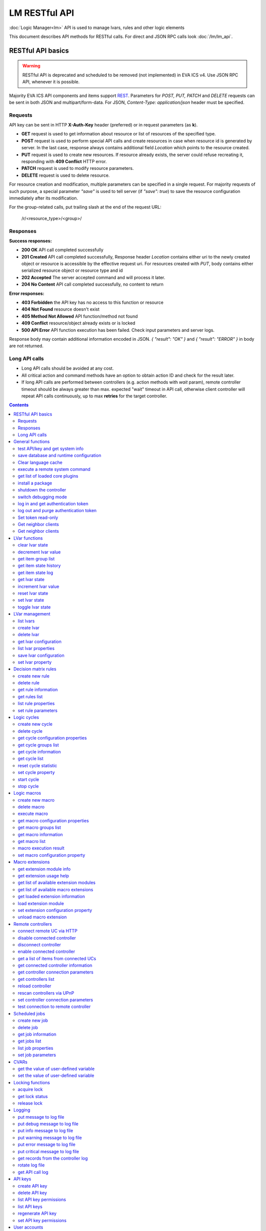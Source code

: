 LM RESTful API
****************

:doc:`Logic Manager<lm>` API is used to manage lvars, rules and other logic elements

This document describes API methods for RESTful calls. For direct and JSON RPC
calls look :doc:`/lm/lm_api`.

RESTful API basics
==================

.. warning::

    RESTful API is deprecated and scheduled to be removed (not implemented) in
    EVA ICS v4. Use JSON RPC API, whenever it is possible.

Majority EVA ICS API components and items support `REST
<https://en.wikipedia.org/wiki/Representational_state_transfer>`_. Parameters
for *POST, PUT, PATCH* and *DELETE* requests can be sent in both JSON and
multipart/form-data. For JSON, *Content-Type: application/json* header must be
specified.

Requests
--------

API key can be sent in HTTP **X-Auth-Key** header (preferred) or in request
parameters (as **k**).

* **GET** request is used to get information about resource or list of
  resources of the specified type.
* **POST** request is used to perform special API calls and create resources in
  case when resource id is generated by server. In the last case, response
  always contains additional field *Location* which points to the resource
  created.
* **PUT** request is used to create new resources. If resource already exists,
  the server could refuse recreating it, responding with **409 Conflict** HTTP
  error. 
* **PATCH** request is used to modify resource parameters.
* **DELETE** request is used to delete resource.
  
For resource creation and modification, multiple parameters can be specified in
a single request. For majority requests of such purpose, a special parameter
*"save"* is used to tell server (if *"save": true*) to save the resource
configuration immediately after its modification.

For the group-related calls, put trailing slash at the end of the request URL:

    /r/<resource_type>/<group>/

Responses
---------

**Success responses:**

* **200 OK** API call completed successfully
* **201 Created** API call completed successfully, Response header
  *Location* contains either uri to the newly created object or resource is
  accessible by the effective request uri. For resources created with *PUT*,
  body contains either serialized resource object or resource type and id
* **202 Accepted** The server accepted command and will process it later.
* **204 No Content** API call completed successfully, no content to return

**Error responses:**

* **403 Forbidden** the API key has no access to this function or resource
* **404 Not Found** resource doesn't exist
* **405 Method Not Allowed** API function/method not found
* **409 Conflict** resource/object already exists or is locked
* **500 API Error** API function execution has been failed. Check
  input parameters and server logs.

Response body may contain additional information encoded in JSON. *{
"result": "OK" }* and *{ "result": "ERROR" }* in body are not returned.

Long API calls
--------------

* Long API calls should be avoided at any cost.

* All critical action and command methods have an option to obtain action ID
  and check for the result later.

* If long API calls are performed between controllers (e.g. action methods with
  *wait* param), remote controller timeout should be always greater than max.
  expected "wait" timeout in API call, otherwise client controller will repeat
  API calls continuously, up to max **retries** for the target controller.

.. contents::

.. _lmapi_restful_cat_general:

General functions
=================



.. _lmapi_restful_test:

test API/key and get system info
--------------------------------

Test can be executed with any valid API key of the controller the function is called to.

For SFA, the result section "connected" contains connection status of remote controllers. The API key must have an access either to "uc" and "lm" groups ("remote_uc:uc" and "remote_lm:lm") or to particular controller oids.

..  http:example:: curl wget httpie python-requests
    :request: http-examples/lmapi/test.rest
    :response: http-examples/lmapi/test.resp-rest

Parameters:

* **API Key** any valid API key

Returns:

JSON dict with system info and current API key permissions (for masterkey only { "master": true } is returned)


.. _lmapi_restful_save:

save database and runtime configuration
---------------------------------------

All modified items, their status, and configuration will be written to the disk. If **exec_before_save** command is defined in the controller's configuration file, it's called before saving and **exec_after_save** after (e.g. to switch the partition to write mode and back to read-only).

..  http:example:: curl wget httpie python-requests
    :request: http-examples/sysapi/save.rest
    :response: http-examples/sysapi/save.resp-rest

Parameters:

* **API Key** API key with *sysfunc=yes* permissions


.. _lmapi_restful_clear_lang_cache:

Clear language cache
--------------------




.. _lmapi_restful_cmd:

execute a remote system command
-------------------------------

Executes a :ref:`command script<cmd>` on the server where the controller is installed.

..  http:example:: curl wget httpie python-requests
    :request: http-examples/sysapi/cmd.rest
    :response: http-examples/sysapi/cmd.resp-rest

Parameters:

* **API Key** API key with *allow=cmd* permissions

Optionally:

* **a** string of command arguments, separated by spaces (passed to the script) or array (list)
* **w** wait (in seconds) before API call sends a response. This allows to try waiting until command finish
* **t** maximum time of command execution. If the command fails to finish within the specified time (in sec), it will be terminated
* **s** STDIN data


.. _lmapi_restful_list_plugins:

get list of loaded core plugins
-------------------------------



..  http:example:: curl wget httpie python-requests
    :request: http-examples/sysapi/list_plugins.rest
    :response: http-examples/sysapi/list_plugins.resp-rest

Parameters:

* **API Key** API key with *master* permissions

Returns:

list with plugin module information


.. _lmapi_restful_install_pkg:

install a package
-----------------

Installs the :doc:`package </packages>`

Parameters:

* **API Key** API key with *master* permissions
* **m** package content (base64-encoded tar/tgz)
* **o** package setup options
* **w** wait (in seconds) before API call sends a response. This allows to try waiting until the package is installed


.. _lmapi_restful_shutdown_core:

shutdown the controller
-----------------------

Controller process will be exited and then (should be) restarted by watchdog. This allows to restart controller remotely.

For MQTT API calls a small shutdown delay usually should be specified to let the core send the correct API response.

..  http:example:: curl wget httpie python-requests
    :request: http-examples/sysapi/shutdown_core.rest
    :response: http-examples/sysapi/shutdown_core.resp-rest

Returns:

current boot id. This allows client to check is the controller restarted later, by comparing returned boot id and new boot id (obtained with "test" command)


.. _lmapi_restful_set_debug:

switch debugging mode
---------------------

Enables and disables debugging mode while the controller is running. After the controller is restarted, this parameter is lost and controller switches back to the mode specified in the configuration file.

..  http:example:: curl wget httpie python-requests
    :request: http-examples/sysapi/set_debug.rest
    :response: http-examples/sysapi/set_debug.resp-rest

Parameters:

* **API Key** API key with *master* permissions
* **debug** true for enabling debug mode, false for disabling


.. _lmapi_restful_login:

log in and get authentication token
-----------------------------------

Obtains authentication :doc:`token</api_tokens>` which can be used in API calls instead of API key.

If both **k** and **u** args are absent, but API method is called with HTTP request, which contain HTTP header for basic authorization, the function will try to parse it and log in user with credentials provided.

If authentication token is specified, the function will check it and return token information if it is valid.

If both token and credentials (user or API key) are specified, the function will return the token to normal mode.

..  http:example:: curl wget httpie python-requests
    :request: http-examples/lmapi/login.rest
    :response: http-examples/lmapi/login.resp-rest

Parameters:

* **API Key** valid API key or
* **u** user login
* **p** user password
* **a** authentication token

Returns:

A dict, containing API key ID and authentication token


.. _lmapi_restful_logout:

log out and purge authentication token
--------------------------------------

Purges authentication :doc:`token</api_tokens>`

..  http:example:: curl wget httpie python-requests
    :request: http-examples/lmapi/logout.rest
    :response: http-examples/lmapi/logout.resp-rest

Parameters:

* **API Key** valid token


.. _lmapi_restful_set_token_readonly:

Set token read-only
-------------------

Applies read-only mode for token. In read-only mode, only read-only functions work, others return result_token_restricted(15).

The method works for token-authenticated API calls only.

To exit read-only mode, user must either re-login or, to keep the current token, call "login" API method with both token and user credentials.


.. _lmapi_restful_get_neighbor_clients:

Get neighbor clients
--------------------



Parameters:

* **API Key** valid API key
* **i** neightbor client id


.. _lmapi_restful_get_neighbor_clients:

Get neighbor clients
--------------------



Parameters:

* **API Key** valid API key
* **i** neightbor client id



.. _lmapi_restful_cat_lvar:

LVar functions
==============



.. _lmapi_restful_clear:

clear lvar state
----------------

set status (if **expires** lvar param > 0) or value (if **expires** isn't set) of a :ref:`logic variable<lvar>` to *0*. Useful when lvar is used as a timer to stop it, or as a flag to set it *False*.

..  http:example:: curl wget httpie python-requests
    :request: http-examples/lmapi/clear.rest
    :response: http-examples/lmapi/clear.resp-rest

Parameters:

* **API Key** valid API key


.. _lmapi_restful_decrement:

decrement lvar value
--------------------

Decrement value of a :ref:`logic variable<lvar>`. Initial value should be number

..  http:example:: curl wget httpie python-requests
    :request: http-examples/lmapi/decrement.rest
    :response: http-examples/lmapi/decrement.resp-rest

Parameters:

* **API Key** valid API key


.. _lmapi_restful_groups:

get item group list
-------------------

Get the list of item groups. Useful e.g. for custom interfaces.

..  http:example:: curl wget httpie python-requests
    :request: http-examples/lmapi/groups.rest
    :response: http-examples/lmapi/groups.resp-rest

Parameters:

* **API Key** valid API key


.. _lmapi_restful_state_history:

get item state history
----------------------

State history of one :doc:`item</items>` or several items of the specified type can be obtained using **state_history** command.

If master key is used, the method attempts to get stored state for an item even if it doesn't present currently in system.

The method can return state log for disconnected items as well.

..  http:example:: curl wget httpie python-requests
    :request: http-examples/lmapi/state_history.rest
    :response: http-examples/lmapi/state_history.resp-rest

Parameters:

* **API Key** valid API key
* **a** history notifier id (default: db_1)

Optionally:

* **s** start time (timestamp or ISO or e.g. 1D for -1 day)
* **e** end time (timestamp or ISO or e.g. 1D for -1 day)
* **l** records limit (doesn't work with "w")
* **x** state prop ("status" or "value")
* **t** time format ("iso" or "raw" for unix timestamp, default is "raw")
* **z** Time zone (pytz, e.g. UTC or Europe/Prague)
* **w** fill frame with the interval (e.g. "1T" - 1 min, "2H" - 2 hours etc.), start time is required, set to 1D if not specified
* **g** output format ("list", "dict" or "chart", default is "list")
* **c** options for chart (dict or comma separated)
* **o** extra options for notifier data request

Returns:

history data in specified format or chart image.

For chart, JSON RPC gets reply with "content_type" and "data" fields, where content is image content type. If PNG image format is selected, data is base64-encoded.

Options for chart (all are optional):

* type: chart type (line or bar, default is line)

* tf: chart time format

* out: output format (svg, png, default is svg),

* style: chart style (without "Style" suffix, e.g. Dark)

* other options: http://pygal.org/en/stable/documentation/configuration/chart.html#options (use range_min, range_max for range, other are passed as-is)

If option "w" (fill) is used, number of digits after comma may be specified. E.g. 5T:3 will output values with 3 digits after comma.

Additionally, SI prefix may be specified to convert value to kilos, megas etc, e.g. 5T:k:3 - divide value by 1000 and output 3 digits after comma. Valid prefixes are: k, M, G, T, P, E, Z, Y.

If binary prefix is required, it should be followed by "b", e.g. 5T:Mb:3 - divide value by 2^20 and output 3 digits after comma.


.. _lmapi_restful_state_log:

get item state log
------------------

State log of a single :doc:`item</items>` or group of the specified type can be obtained using **state_log** command.

note: only SQL notifiers are supported

Difference from state_history method:

* state_log doesn't optimize data to be displayed on charts * the data is returned from a database as-is * a single item OID or OID mask (e.g. sensor:env/#) can be specified

note: the method supports MQTT-style masks but only masks with wildcard-ending, like "type:group/subgroup/#" are supported.

The method can return state log for disconnected items as well.

For wildcard fetching, API key should have an access to the whole chosen group.

note: record limit means the limit for records, fetched from the database, but repeating state records are automatically grouped and the actual number of returned records can be lower than requested.

..  http:example:: curl wget httpie python-requests
    :request: http-examples/lmapi/state_log.rest
    :response: http-examples/lmapi/state_log.resp-rest

Parameters:

* **API Key** valid API key
* **a** history notifier id (default: db_1)

Optionally:

* **s** start time (timestamp or ISO or e.g. 1D for -1 day)
* **e** end time (timestamp or ISO or e.g. 1D for -1 day)
* **l** records limit (doesn't work with "w")
* **t** time format ("iso" or "raw" for unix timestamp, default is "raw")
* **z** Time zone (pytz, e.g. UTC or Europe/Prague)
* **o** extra options for notifier data request

Returns:

state log records (list)


.. _lmapi_restful_state:

get lvar state
--------------

State of lvar or all lvars can be obtained using state command.

..  http:example:: curl wget httpie python-requests
    :request: http-examples/lmapi/state.rest
    :response: http-examples/lmapi/state.resp-rest

Parameters:

* **API Key** valid API key

Optionally:



.. _lmapi_restful_increment:

increment lvar value
--------------------

Increment value of a :ref:`logic variable<lvar>`. Initial value should be number

..  http:example:: curl wget httpie python-requests
    :request: http-examples/lmapi/increment.rest
    :response: http-examples/lmapi/increment.resp-rest

Parameters:

* **API Key** valid API key


.. _lmapi_restful_reset:

reset lvar state
----------------

Set status and value of a :ref:`logic variable<lvar>` to *1*. Useful when lvar is being used as a timer to reset it, or as a flag to set it *True*.

..  http:example:: curl wget httpie python-requests
    :request: http-examples/lmapi/reset.rest
    :response: http-examples/lmapi/reset.resp-rest

Parameters:

* **API Key** valid API key


.. _lmapi_restful_set:

set lvar state
--------------

Set status and value of a :ref:`logic variable<lvar>`.

..  http:example:: curl wget httpie python-requests
    :request: http-examples/lmapi/set.rest
    :response: http-examples/lmapi/set.resp-rest

Parameters:

* **API Key** valid API key

Optionally:

* **s** lvar status
* **v** lvar value


.. _lmapi_restful_toggle:

toggle lvar state
-----------------

switch value of a :ref:`logic variable<lvar>` between *0* and *1*. Useful when lvar is being used as a flag to switch it between *True*/*False*.

..  http:example:: curl wget httpie python-requests
    :request: http-examples/lmapi/toggle.rest
    :response: http-examples/lmapi/toggle.resp-rest

Parameters:

* **API Key** valid API key



.. _lmapi_restful_cat_lvar-management:

LVar management
===============



.. _lmapi_restful_list:

list lvars
----------



Parameters:

* **API Key** API key with *master* permissions

Optionally:

* **x** serialize specified item prop(s)

Returns:

the list of all :ref:`lvars<lvar>` available


.. _lmapi_restful_create_lvar:

create lvar
-----------

Create new :ref:`lvar<lvar>`

..  http:example:: curl wget httpie python-requests
    :request: http-examples/lmapi/create_lvar.rest
    :response: http-examples/lmapi/create_lvar.resp-rest

Parameters:

* **API Key** API key with *master* permissions

Optionally:

* **save** save lvar configuration immediately


.. _lmapi_restful_destroy_lvar:

delete lvar
-----------



..  http:example:: curl wget httpie python-requests
    :request: http-examples/lmapi/destroy_lvar.rest
    :response: http-examples/lmapi/destroy_lvar.resp-rest

Parameters:

* **API Key** API key with *master* permissions


.. _lmapi_restful_get_config:

get lvar configuration
----------------------



..  http:example:: curl wget httpie python-requests
    :request: http-examples/lmapi/get_config.rest
    :response: http-examples/lmapi/get_config.resp-rest

Parameters:

* **API Key** API key with *master* permissions

Returns:

complete :ref:`lvar<lvar>` configuration.


.. _lmapi_restful_list_props:

list lvar properties
--------------------

Get all editable parameters of the :ref:`lvar<lvar>` confiugration.

..  http:example:: curl wget httpie python-requests
    :request: http-examples/lmapi/list_props.rest
    :response: http-examples/lmapi/list_props.resp-rest

Parameters:

* **API Key** API key with *master* permissions


.. _lmapi_restful_save_config:

save lvar configuration
-----------------------

Saves :ref:`lvar<lvar>`. configuration on disk (even if it hasn't been changed)

..  http:example:: curl wget httpie python-requests
    :request: http-examples/lmapi/save_config.rest
    :response: http-examples/lmapi/save_config.resp-rest

Parameters:

* **API Key** API key with *master* permissions


.. _lmapi_restful_set_prop:

set lvar property
-----------------

Set configuration parameters of the :ref:`lvar<lvar>`.

..  http:example:: curl wget httpie python-requests
    :request: http-examples/lmapi/set_prop.rest
    :response: http-examples/lmapi/set_prop.resp-rest

Parameters:

* **API Key** API key with *master* permissions

Optionally:

* **save** save configuration after successful call



.. _lmapi_restful_cat_rule:

Decision matrix rules
=====================



.. _lmapi_restful_create_rule:

create new rule
---------------

Creates new :doc:`decision rule<decision_matrix>`. Rule id (UUID) is generated automatically unless specified.

..  http:example:: curl wget httpie python-requests
    :request: http-examples/lmapi/create_rule.rest
    :response: http-examples/lmapi/create_rule.resp-rest

Parameters:

* **API Key** API key with *master* permissions

Optionally:

* **save** save rule configuration immediately


.. _lmapi_restful_destroy_rule:

delete rule
-----------

Deletes :doc:`decision rule<decision_matrix>`.

..  http:example:: curl wget httpie python-requests
    :request: http-examples/lmapi/destroy_rule.rest
    :response: http-examples/lmapi/destroy_rule.resp-rest

Parameters:

* **API Key** API key with *master* permissions


.. _lmapi_restful_get_rule:

get rule information
--------------------



..  http:example:: curl wget httpie python-requests
    :request: http-examples/lmapi/get_rule.rest
    :response: http-examples/lmapi/get_rule.resp-rest

Parameters:

* **API Key** valid API key


.. _lmapi_restful_list_rules:

get rules list
--------------

Get the list of all available :doc:`decision rules<decision_matrix>`.

..  http:example:: curl wget httpie python-requests
    :request: http-examples/lmapi/list_rules.rest
    :response: http-examples/lmapi/list_rules.resp-rest

Parameters:

* **API Key** valid API key


.. _lmapi_restful_list_rule_props:

list rule properties
--------------------

Get all editable parameters of the :doc:`decision rule</lm/decision_matrix>`.

..  http:example:: curl wget httpie python-requests
    :request: http-examples/lmapi/list_rule_props.rest
    :response: http-examples/lmapi/list_rule_props.resp-rest

Parameters:

* **API Key** valid API key


.. _lmapi_restful_set_rule_prop:

set rule parameters
-------------------

Set configuration parameters of the :doc:`decision rule</lm/decision_matrix>`.

.. note::

    Master key is required for batch set.

..  http:example:: curl wget httpie python-requests
    :request: http-examples/lmapi/set_rule_prop.rest
    :response: http-examples/lmapi/set_rule_prop.resp-rest

Parameters:

* **API Key** valid API key

Optionally:

* **save** save configuration after successful call



.. _lmapi_restful_cat_cycle:

Logic cycles
============



.. _lmapi_restful_create_cycle:

create new cycle
----------------

Creates new :doc:`cycle<cycles>`.

..  http:example:: curl wget httpie python-requests
    :request: http-examples/lmapi/create_cycle.rest
    :response: http-examples/lmapi/create_cycle.resp-rest

Parameters:

* **API Key** API key with *master* permissions

Optionally:



.. _lmapi_restful_destroy_cycle:

delete cycle
------------

Deletes :doc:`cycle<cycles>`. If cycle is running, it is stopped before deletion.

..  http:example:: curl wget httpie python-requests
    :request: http-examples/lmapi/destroy_cycle.rest
    :response: http-examples/lmapi/destroy_cycle.resp-rest

Parameters:

* **API Key** API key with *master* permissions


.. _lmapi_restful_list_cycle_props:

get cycle configuration properties
----------------------------------



..  http:example:: curl wget httpie python-requests
    :request: http-examples/lmapi/list_cycle_props.rest
    :response: http-examples/lmapi/list_cycle_props.resp-rest

Parameters:

* **API Key** API key with *master* permissions


.. _lmapi_restful_groups_cycle:

get cycle groups list
---------------------

Get the list of cycles. Useful e.g. for custom interfaces.

..  http:example:: curl wget httpie python-requests
    :request: http-examples/lmapi/groups_cycle.rest
    :response: http-examples/lmapi/groups_cycle.resp-rest

Parameters:

* **API Key** valid API key


.. _lmapi_restful_get_cycle:

get cycle information
---------------------



..  http:example:: curl wget httpie python-requests
    :request: http-examples/lmapi/get_cycle.rest
    :response: http-examples/lmapi/get_cycle.resp-rest

Parameters:

* **API Key** valid API key

Returns:

field "value" contains real average cycle interval


.. _lmapi_restful_list_cycles:

get cycle list
--------------

Get the list of all available :doc:`cycles<cycles>`.

..  http:example:: curl wget httpie python-requests
    :request: http-examples/lmapi/list_cycles.rest
    :response: http-examples/lmapi/list_cycles.resp-rest

Parameters:

* **API Key** valid API key

Optionally:



.. _lmapi_restful_reset_cycle_stats:

reset cycle statistic
---------------------



..  http:example:: curl wget httpie python-requests
    :request: http-examples/lmapi/reset_cycle_stats.rest
    :response: http-examples/lmapi/reset_cycle_stats.resp-rest

Parameters:

* **API Key** valid API key


.. _lmapi_restful_set_cycle_prop:

set cycle property
------------------

Set configuration parameters of the :doc:`cycle<cycles>`.

..  http:example:: curl wget httpie python-requests
    :request: http-examples/lmapi/set_cycle_prop.rest
    :response: http-examples/lmapi/set_cycle_prop.resp-rest

Parameters:

* **API Key** API key with *master* permissions

Optionally:

* **save** save configuration after successful call


.. _lmapi_restful_start_cycle:

start cycle
-----------



..  http:example:: curl wget httpie python-requests
    :request: http-examples/lmapi/start_cycle.rest
    :response: http-examples/lmapi/start_cycle.resp-rest

Parameters:

* **API Key** valid API key


.. _lmapi_restful_stop_cycle:

stop cycle
----------



..  http:example:: curl wget httpie python-requests
    :request: http-examples/lmapi/stop_cycle.rest
    :response: http-examples/lmapi/stop_cycle.resp-rest

Parameters:

* **API Key** valid API key

Optionally:

* **wait** wait until cycle is stopped



.. _lmapi_restful_cat_macro:

Logic macros
============



.. _lmapi_restful_create_macro:

create new macro
----------------

Creates new :doc:`macro<macros>`. Macro code should be put in **xc/lm** manually.

..  http:example:: curl wget httpie python-requests
    :request: http-examples/lmapi/create_macro.rest
    :response: http-examples/lmapi/create_macro.resp-rest

Parameters:

* **API Key** API key with *master* permissions

Optionally:



.. _lmapi_restful_destroy_macro:

delete macro
------------

Deletes :doc:`macro<macros>`.

..  http:example:: curl wget httpie python-requests
    :request: http-examples/lmapi/destroy_macro.rest
    :response: http-examples/lmapi/destroy_macro.resp-rest

Parameters:

* **API Key** API key with *master* permissions


.. _lmapi_restful_run:

execute macro
-------------

Execute a :doc:`macro<macros>` with the specified arguments.

..  http:example:: curl wget httpie python-requests
    :request: http-examples/lmapi/run.rest
    :response: http-examples/lmapi/run.resp-rest

Parameters:

* **API Key** valid API key

Optionally:

* **a** macro arguments, array or space separated
* **kw** macro keyword arguments, name=value, comma separated or dict
* **w** wait for the completion for the specified number of seconds
* **p** queue priority (default is 100, lower is better)
* **q** global queue timeout, if expires, action is marked as "dead"


.. _lmapi_restful_list_macro_props:

get macro configuration properties
----------------------------------



..  http:example:: curl wget httpie python-requests
    :request: http-examples/lmapi/list_macro_props.rest
    :response: http-examples/lmapi/list_macro_props.resp-rest

Parameters:

* **API Key** API key with *master* permissions


.. _lmapi_restful_groups_macro:

get macro groups list
---------------------

Get the list of macros. Useful e.g. for custom interfaces.

..  http:example:: curl wget httpie python-requests
    :request: http-examples/lmapi/groups_macro.rest
    :response: http-examples/lmapi/groups_macro.resp-rest

Parameters:

* **API Key** valid API key


.. _lmapi_restful_get_macro:

get macro information
---------------------



..  http:example:: curl wget httpie python-requests
    :request: http-examples/lmapi/get_macro.rest
    :response: http-examples/lmapi/get_macro.resp-rest

Parameters:

* **API Key** valid API key


.. _lmapi_restful_list_macros:

get macro list
--------------

Get the list of all available :doc:`macros<macros>`.

..  http:example:: curl wget httpie python-requests
    :request: http-examples/lmapi/list_macros.rest
    :response: http-examples/lmapi/list_macros.resp-rest

Parameters:

* **API Key** valid API key

Optionally:



.. _lmapi_restful_result:

macro execution result
----------------------

Get :doc:`macro<macros>` execution results either by action uuid or by macro id.

..  http:example:: curl wget httpie python-requests
    :request: http-examples/lmapi/result.rest
    :response: http-examples/lmapi/result.resp-rest

Parameters:

* **API Key** valid API key

Optionally:

* **g** filter by unit group
* **s** filter by action status: Q for queued, R for running, F for finished

Returns:

list or single serialized action object


.. _lmapi_restful_set_macro_prop:

set macro configuration property
--------------------------------

Set configuration parameters of the :doc:`macro<macros>`.

..  http:example:: curl wget httpie python-requests
    :request: http-examples/lmapi/set_macro_prop.rest
    :response: http-examples/lmapi/set_macro_prop.resp-rest

Parameters:

* **API Key** API key with *master* permissions

Optionally:

* **save** save configuration after successful call



.. _lmapi_restful_cat_ext:

Macro extensions
================



.. _lmapi_restful_modinfo_ext:

get extension module info
-------------------------



..  http:example:: curl wget httpie python-requests
    :request: http-examples/lmapi/modinfo_ext.rest
    :response: http-examples/lmapi/modinfo_ext.resp-rest

Parameters:

* **API Key** API key with *master* permissions


.. _lmapi_restful_modhelp_ext:

get extension usage help
------------------------



..  http:example:: curl wget httpie python-requests
    :request: http-examples/lmapi/modhelp_ext.rest
    :response: http-examples/lmapi/modhelp_ext.resp-rest

Parameters:

* **API Key** API key with *master* permissions


.. _lmapi_restful_list_ext_mods:

get list of available extension modules
---------------------------------------



..  http:example:: curl wget httpie python-requests
    :request: http-examples/lmapi/list_ext_mods.rest
    :response: http-examples/lmapi/list_ext_mods.resp-rest

Parameters:

* **API Key** API key with *master* permissions


.. _lmapi_restful_list_ext:

get list of available macro extensions
--------------------------------------



..  http:example:: curl wget httpie python-requests
    :request: http-examples/lmapi/list_ext.rest
    :response: http-examples/lmapi/list_ext.resp-rest

Parameters:

* **API Key** API key with *master* permissions

Optionally:



.. _lmapi_restful_get_ext:

get loaded extension information
--------------------------------



..  http:example:: curl wget httpie python-requests
    :request: http-examples/lmapi/get_ext.rest
    :response: http-examples/lmapi/get_ext.resp-rest

Parameters:

* **API Key** API key with *master* permissions


.. _lmapi_restful_load_ext:

load extension module
---------------------

Loads:doc:`macro extension</lm/ext>`.

..  http:example:: curl wget httpie python-requests
    :request: http-examples/lmapi/load_ext.rest
    :response: http-examples/lmapi/load_ext.resp-rest

Parameters:

* **API Key** API key with *master* permissions
* **m** extension module

Optionally:

* **c** extension configuration
* **save** save extension configuration after successful call


.. _lmapi_restful_set_ext_prop:

set extension configuration property
------------------------------------

appends property to extension configuration and reloads module

..  http:example:: curl wget httpie python-requests
    :request: http-examples/lmapi/set_ext_prop.rest
    :response: http-examples/lmapi/set_ext_prop.resp-rest

Parameters:

* **API Key** API key with *master* permissions

Optionally:

* **save** save configuration after successful call


.. _lmapi_restful_unload_ext:

unload macro extension
----------------------



..  http:example:: curl wget httpie python-requests
    :request: http-examples/lmapi/unload_ext.rest
    :response: http-examples/lmapi/unload_ext.resp-rest

Parameters:

* **API Key** API key with *master* permissions



.. _lmapi_restful_cat_remotes:

Remote controllers
==================



.. _lmapi_restful_append_controller:

connect remote UC via HTTP
--------------------------

Connects remote :ref:`UC controller<lm_remote_uc>` to the local.

..  http:example:: curl wget httpie python-requests
    :request: http-examples/lmapi/append_controller.rest
    :response: http-examples/lmapi/append_controller.resp-rest

Parameters:

* **API Key** API key with *master* permissions
* **u** :doc:`/uc/uc_api` uri (*proto://host:port*, port not required if default)
* **a** remote controller API key (\$key to use local key)

Optionally:

* **m** ref:`MQTT notifier<mqtt_>` to exchange item states in real time (default: *eva_1*)
* **s** verify remote SSL certificate or pass invalid
* **t** timeout (seconds) for the remote controller API calls
* **save** save connected controller configuration on the disk immediately after creation


.. _lmapi_restful_disable_controller:

disable connected controller
----------------------------



..  http:example:: curl wget httpie python-requests
    :request: http-examples/lmapi/disable_controller.rest
    :response: http-examples/lmapi/disable_controller.resp-rest

Parameters:

* **API Key** API key with *master* permissions

Optionally:

* **save** save configuration after successful call


.. _lmapi_restful_remove_controller:

disconnect controller
---------------------



..  http:example:: curl wget httpie python-requests
    :request: http-examples/lmapi/remove_controller.rest
    :response: http-examples/lmapi/remove_controller.resp-rest

Parameters:

* **API Key** API key with *master* permissions


.. _lmapi_restful_enable_controller:

enable connected controller
---------------------------



..  http:example:: curl wget httpie python-requests
    :request: http-examples/lmapi/enable_controller.rest
    :response: http-examples/lmapi/enable_controller.resp-rest

Parameters:

* **API Key** API key with *master* permissions

Optionally:

* **save** save configuration after successful call


.. _lmapi_restful_list_remote:

get a list of items from connected UCs
--------------------------------------

Get a list of the items loaded from the connected :ref:`UC controllers<lm_remote_uc>`. Useful to debug the controller connections.

..  http:example:: curl wget httpie python-requests
    :request: http-examples/lmapi/list_remote.rest
    :response: http-examples/lmapi/list_remote.resp-rest

Parameters:

* **API Key** API key with *master* permissions

Optionally:

* **g** filter by item group
* **p** filter by item type


.. _lmapi_restful_get_controller:

get connected controller information
------------------------------------



..  http:example:: curl wget httpie python-requests
    :request: http-examples/lmapi/get_controller.rest
    :response: http-examples/lmapi/get_controller.resp-rest

Parameters:

* **API Key** API key with *master* permissions


.. _lmapi_restful_list_controller_props:

get controller connection parameters
------------------------------------



..  http:example:: curl wget httpie python-requests
    :request: http-examples/lmapi/list_controller_props.rest
    :response: http-examples/lmapi/list_controller_props.resp-rest

Parameters:

* **API Key** API key with *master* permissions


.. _lmapi_restful_list_controllers:

get controllers list
--------------------

Get the list of all connected :ref:`UC controllers<lm_remote_uc>`.

..  http:example:: curl wget httpie python-requests
    :request: http-examples/lmapi/list_controllers.rest
    :response: http-examples/lmapi/list_controllers.resp-rest

Parameters:

* **API Key** API key with *master* permissions


.. _lmapi_restful_reload_controller:

reload controller
-----------------

Reloads items from connected UC

..  http:example:: curl wget httpie python-requests
    :request: http-examples/lmapi/reload_controller.rest
    :response: http-examples/lmapi/reload_controller.resp-rest

Parameters:

* **API Key** API key with *master* permissions


.. _lmapi_restful_upnp_rescan_controllers:

rescan controllers via UPnP
---------------------------



..  http:example:: curl wget httpie python-requests
    :request: http-examples/lmapi/upnp_rescan_controllers.rest
    :response: http-examples/lmapi/upnp_rescan_controllers.resp-rest

Parameters:

* **API Key** API key with *master* permissions


.. _lmapi_restful_set_controller_prop:

set controller connection parameters
------------------------------------



..  http:example:: curl wget httpie python-requests
    :request: http-examples/lmapi/set_controller_prop.rest
    :response: http-examples/lmapi/set_controller_prop.resp-rest

Parameters:

* **API Key** API key with *master* permissions

Optionally:

* **save** save configuration after successful call


.. _lmapi_restful_test_controller:

test connection to remote controller
------------------------------------



..  http:example:: curl wget httpie python-requests
    :request: http-examples/lmapi/test_controller.rest
    :response: http-examples/lmapi/test_controller.resp-rest

Parameters:

* **API Key** API key with *master* permissions



.. _lmapi_restful_cat_job:

Scheduled jobs
==============



.. _lmapi_restful_create_job:

create new job
--------------

Creates new :doc:`scheduled job<jobs>`. Job id (UUID) is generated automatically unless specified.

..  http:example:: curl wget httpie python-requests
    :request: http-examples/lmapi/create_job.rest
    :response: http-examples/lmapi/create_job.resp-rest

Parameters:

* **API Key** API key with *master* permissions

Optionally:

* **save** save job configuration immediately


.. _lmapi_restful_destroy_job:

delete job
----------

Deletes :doc:`scheduled job<jobs>`.

..  http:example:: curl wget httpie python-requests
    :request: http-examples/lmapi/destroy_job.rest
    :response: http-examples/lmapi/destroy_job.resp-rest

Parameters:

* **API Key** API key with *master* permissions


.. _lmapi_restful_get_job:

get job information
-------------------



..  http:example:: curl wget httpie python-requests
    :request: http-examples/lmapi/get_job.rest
    :response: http-examples/lmapi/get_job.resp-rest

Parameters:

* **API Key** API key with *master* permissions


.. _lmapi_restful_list_jobs:

get jobs list
-------------

Get the list of all available :doc:`scheduled jobs<jobs>`.

..  http:example:: curl wget httpie python-requests
    :request: http-examples/lmapi/list_jobs.rest
    :response: http-examples/lmapi/list_jobs.resp-rest

Parameters:

* **API Key** API key with *master* permissions


.. _lmapi_restful_list_job_props:

list job properties
-------------------

Get all editable parameters of the :doc:`scheduled job</lm/jobs>`.

..  http:example:: curl wget httpie python-requests
    :request: http-examples/lmapi/list_job_props.rest
    :response: http-examples/lmapi/list_job_props.resp-rest

Parameters:

* **API Key** API key with *master* permissions


.. _lmapi_restful_set_job_prop:

set job parameters
------------------

Set configuration parameters of the :doc:`scheduled job</lm/jobs>`.

..  http:example:: curl wget httpie python-requests
    :request: http-examples/lmapi/set_job_prop.rest
    :response: http-examples/lmapi/set_job_prop.resp-rest

Parameters:

* **API Key** API key with *master* permissions

Optionally:

* **save** save configuration after successful call



.. _lmapi_restful_cat_cvar:

CVARs
=====



.. _lmapi_restful_get_cvar:

get the value of user-defined variable
--------------------------------------

.. note::

    Even if different EVA controllers are working on the same     server, they have different sets of variables To set the variables     for each subsystem, use SYS API on the respective address/port.

..  http:example:: curl wget httpie python-requests
    :request: http-examples/sysapi/get_cvar.rest
    :response: http-examples/sysapi/get_cvar.resp-rest

Parameters:

* **API Key** API key with *master* permissions

Optionally:


Returns:

Dict containing variable and its value. If no varible name was specified, all cvars are returned.


.. _lmapi_restful_set_cvar:

set the value of user-defined variable
--------------------------------------



..  http:example:: curl wget httpie python-requests
    :request: http-examples/sysapi/set_cvar.rest
    :response: http-examples/sysapi/set_cvar.resp-rest

Parameters:

* **API Key** API key with *master* permissions

Optionally:

* **v** variable value (if not specified, variable is deleted)



.. _lmapi_restful_cat_lock:

Locking functions
=================



.. _lmapi_restful_lock:

acquire lock
------------

Locks can be used similarly to file locking by the specific process. The difference is that SYS API tokens can be:

* centralized for several systems (any EVA server can act as lock     server)

* removed from outside

* automatically unlocked after the expiration time, if the initiator     failed or forgot to release the lock

used to restrict parallel process starting or access to system files/resources. LM PLC :doc:`macro</lm/macros>` share locks with extrnal scripts.

.. note::

    Even if different EVA controllers are working on the same server,     their lock tokens are stored in different bases. To work with the     token of each subsystem, use SYS API on the respective     address/port.

..  http:example:: curl wget httpie python-requests
    :request: http-examples/sysapi/lock.rest
    :response: http-examples/sysapi/lock.resp-rest

Parameters:

* **API Key** API key with *allow=lock* permissions

Optionally:

* **t** maximum time (seconds) to acquire lock
* **e** time after which lock is automatically released (if absent, lock may be released only via unlock function)


.. _lmapi_restful_get_lock:

get lock status
---------------



..  http:example:: curl wget httpie python-requests
    :request: http-examples/sysapi/get_lock.rest
    :response: http-examples/sysapi/get_lock.resp-rest

Parameters:

* **API Key** API key with *allow=lock* permissions


.. _lmapi_restful_unlock:

release lock
------------

Releases the previously acquired lock.

..  http:example:: curl wget httpie python-requests
    :request: http-examples/sysapi/unlock.rest
    :response: http-examples/sysapi/unlock.resp-rest

Parameters:

* **API Key** API key with *allow=lock* permissions



.. _lmapi_restful_cat_logs:

Logging
=======



.. _lmapi_restful_log:

put message to log file
-----------------------

An external application can put a message in the logs on behalf of the controller.

..  http:example:: curl wget httpie python-requests
    :request: http-examples/sysapi/log.rest
    :response: http-examples/sysapi/log.resp-rest

Parameters:

* **API Key** API key with *sysfunc=yes* permissions
* **l** log level
* **m** message text


.. _lmapi_restful_log_debug:

put debug message to log file
-----------------------------

An external application can put a message in the logs on behalf of the controller.

Parameters:

* **API Key** API key with *sysfunc=yes* permissions
* **m** message text


.. _lmapi_restful_log_info:

put info message to log file
----------------------------

An external application can put a message in the logs on behalf of the controller.

Parameters:

* **API Key** API key with *sysfunc=yes* permissions
* **m** message text


.. _lmapi_restful_log_warning:

put warning message to log file
-------------------------------

An external application can put a message in the logs on behalf of the controller.

Parameters:

* **API Key** API key with *sysfunc=yes* permissions
* **m** message text


.. _lmapi_restful_log_error:

put error message to log file
-----------------------------

An external application can put a message in the logs on behalf of the controller.

Parameters:

* **API Key** API key with *sysfunc=yes* permissions
* **m** message text


.. _lmapi_restful_log_critical:

put critical message to log file
--------------------------------

An external application can put a message in the logs on behalf of the controller.

Parameters:

* **API Key** API key with *sysfunc=yes* permissions
* **m** message text


.. _lmapi_restful_log_get:

get records from the controller log
-----------------------------------

Log records are stored in the controllers’ memory until restart or the time (keep_logmem) specified in controller configuration passes.

..  http:example:: curl wget httpie python-requests
    :request: http-examples/sysapi/log_get.rest
    :response: http-examples/sysapi/log_get.resp-rest

Parameters:

* **API Key** API key with *sysfunc=yes* permissions

Optionally:

* **t** get log records not older than t seconds
* **n** the maximum number of log records you want to obtain
* **x** regex pattern filter


.. _lmapi_restful_log_rotate:

rotate log file
---------------

Deprecated, not required since 3.3.0

..  http:example:: curl wget httpie python-requests
    :request: http-examples/sysapi/log_rotate.rest
    :response: http-examples/sysapi/log_rotate.resp-rest

Parameters:

* **API Key** API key with *sysfunc=yes* permissions


.. _lmapi_restful_api_log_get:

get API call log
----------------

* API call with master permission returns all records requested

* API call with other API key returns records for the specified key   only

* API call with an authentication token returns records for the   current authorized user

..  http:example:: curl wget httpie python-requests
    :request: http-examples/sysapi/api_log_get.rest
    :response: http-examples/sysapi/api_log_get.resp-rest

Parameters:

* **API Key** any valid API key

Optionally:

* **s** start time (timestamp or ISO or e.g. 1D for -1 day)
* **e** end time (timestamp or ISO or e.g. 1D for -1 day)
* **n** records limit
* **t** time format ("iso" or "raw" for unix timestamp, default is "raw")
* **f** record filter (requires API key with master permission)

Returns:

List of API calls

Note: API call params are returned as string and can be invalid JSON data as they're always truncated to 512 symbols in log database

Record filter should be specified either as string (k1=val1,k2=val2) or as a dict. Valid fields are:

* gw: filter by API gateway

* ip: filter by caller IP

* auth: filter by authentication type

* u: filter by user

* utp: filter by user type

* ki: filter by API key ID

* func: filter by API function

* params: filter by API call params (matches if field contains value)

* status: filter by API call status



.. _lmapi_restful_cat_keys:

API keys
========



.. _lmapi_restful_create_key:

create API key
--------------

API keys are defined statically in EVA registry config/<controller>/apikeys tree or can be created with API and stored in the user database.

Keys with the master permission can not be created.

..  http:example:: curl wget httpie python-requests
    :request: http-examples/sysapi/create_key.rest
    :response: http-examples/sysapi/create_key.resp-rest

Parameters:

* **API Key** API key with *master* permissions
* **save** save configuration immediately

Returns:

JSON with serialized key object


.. _lmapi_restful_destroy_key:

delete API key
--------------



..  http:example:: curl wget httpie python-requests
    :request: http-examples/sysapi/destroy_key.rest
    :response: http-examples/sysapi/destroy_key.resp-rest

Parameters:

* **API Key** API key with *master* permissions


.. _lmapi_restful_list_key_props:

list API key permissions
------------------------

Lists API key permissons (including a key itself)

.. note::

    API keys defined in EVA registry can not be managed with API.

..  http:example:: curl wget httpie python-requests
    :request: http-examples/sysapi/list_key_props.rest
    :response: http-examples/sysapi/list_key_props.resp-rest

Parameters:

* **API Key** API key with *master* permissions
* **save** save configuration immediately


.. _lmapi_restful_list_keys:

list API keys
-------------



..  http:example:: curl wget httpie python-requests
    :request: http-examples/sysapi/list_keys.rest
    :response: http-examples/sysapi/list_keys.resp-rest

Parameters:

* **API Key** API key with *master* permissions


.. _lmapi_restful_regenerate_key:

regenerate API key
------------------



..  http:example:: curl wget httpie python-requests
    :request: http-examples/sysapi/regenerate_key.rest
    :response: http-examples/sysapi/regenerate_key.resp-rest

Parameters:

* **API Key** API key with *master* permissions

Returns:

JSON dict with new key value in "key" field


.. _lmapi_restful_set_key_prop:

set API key permissions
-----------------------



..  http:example:: curl wget httpie python-requests
    :request: http-examples/sysapi/set_key_prop.rest
    :response: http-examples/sysapi/set_key_prop.resp-rest

Parameters:

* **API Key** API key with *master* permissions
* **p** property
* **v** value (if none, permission will be revoked)
* **save** save configuration immediately



.. _lmapi_restful_cat_users:

User accounts
=============



.. _lmapi_restful_set_user_key:

assign API key to user
----------------------



..  http:example:: curl wget httpie python-requests
    :request: http-examples/sysapi/set_user_key.rest
    :response: http-examples/sysapi/set_user_key.resp-rest

Parameters:

* **API Key** API key with *master* permissions
* **a** API key to assign (key id, not a key itself) or multiple keys, comma separated


.. _lmapi_restful_create_user:

create user account
-------------------

.. note::

    All changes to user accounts are instant, if the system works in     read/only mode, set it to read/write before performing user     management.

..  http:example:: curl wget httpie python-requests
    :request: http-examples/sysapi/create_user.rest
    :response: http-examples/sysapi/create_user.resp-rest

Parameters:

* **API Key** API key with *master* permissions
* **p** user password
* **a** API key to assign (key id, not a key itself)


.. _lmapi_restful_destroy_user:

delete user account
-------------------



..  http:example:: curl wget httpie python-requests
    :request: http-examples/sysapi/destroy_user.rest
    :response: http-examples/sysapi/destroy_user.resp-rest

Parameters:

* **API Key** API key with *master* permissions


.. _lmapi_restful_get_user:

get user account info
---------------------



..  http:example:: curl wget httpie python-requests
    :request: http-examples/sysapi/get_user.rest
    :response: http-examples/sysapi/get_user.resp-rest

Parameters:

* **API Key** API key with *master* permissions


.. _lmapi_restful_list_users:

list user accounts
------------------



..  http:example:: curl wget httpie python-requests
    :request: http-examples/sysapi/list_users.rest
    :response: http-examples/sysapi/list_users.resp-rest

Parameters:

* **API Key** API key with *master* permissions


.. _lmapi_restful_set_user_password:

set user password
-----------------

Either master key and user login must be specified or a user must be logged in and a session token used

..  http:example:: curl wget httpie python-requests
    :request: http-examples/sysapi/set_user_password.rest
    :response: http-examples/sysapi/set_user_password.resp-rest

Parameters:

* **API Key** master key or token
* **p** new password


.. _lmapi_restful_list_tokens:

List active session tokens
--------------------------



Parameters:

* **API Key** API key with *master* permissions


.. _lmapi_restful_drop_tokens:

Drop session token(s)
---------------------



Parameters:

* **API Key** API key with *master* permissions
* **a** session token or
* **u** user name or
* **i** API key id



.. _lmapi_restful_cat_notifiers:

Notifier management
===================



.. _lmapi_restful_disable_notifier:

disable notifier
----------------

.. note::

    The notifier is disabled until controller restart. To disable     notifier permanently, use notifier management CLI.

..  http:example:: curl wget httpie python-requests
    :request: http-examples/sysapi/disable_notifier.rest
    :response: http-examples/sysapi/disable_notifier.resp-rest

Parameters:

* **API Key** API key with *master* permissions


.. _lmapi_restful_enable_notifier:

enable notifier
---------------

.. note::

    The notifier is enabled until controller restart. To enable     notifier permanently, use notifier management CLI.

..  http:example:: curl wget httpie python-requests
    :request: http-examples/sysapi/enable_notifier.rest
    :response: http-examples/sysapi/enable_notifier.resp-rest

Parameters:

* **API Key** API key with *master* permissions


.. _lmapi_restful_get_notifier:

get notifier configuration
--------------------------



..  http:example:: curl wget httpie python-requests
    :request: http-examples/sysapi/get_notifier.rest
    :response: http-examples/sysapi/get_notifier.resp-rest

Parameters:

* **API Key** API key with *master* permissions


.. _lmapi_restful_list_notifiers:

list notifiers
--------------



..  http:example:: curl wget httpie python-requests
    :request: http-examples/sysapi/list_notifiers.rest
    :response: http-examples/sysapi/list_notifiers.resp-rest

Parameters:

* **API Key** API key with *master* permissions



.. _lmapi_restful_cat_files:

File management
===============



.. _lmapi_restful_file_put:

put file to runtime folder
--------------------------

Puts a new file into runtime folder. If the file with such name exists, it will be overwritten. As all files in runtime are text, binary data can not be put.

..  http:example:: curl wget httpie python-requests
    :request: http-examples/sysapi/file_put.rest
    :response: http-examples/sysapi/file_put.resp-rest

Parameters:

* **API Key** API key with *master* permissions
* **m** file content (plain text or base64-encoded)
* **b** if True - put binary file (decode base64)


.. _lmapi_restful_file_set_exec:

set file exec permission
------------------------



..  http:example:: curl wget httpie python-requests
    :request: http-examples/sysapi/file_set_exec.rest
    :response: http-examples/sysapi/file_set_exec.resp-rest

Parameters:

* **API Key** API key with *master* permissions
* **e** *false* for 0x644, *true* for 0x755 (executable)


.. _lmapi_restful_file_unlink:

delete file from runtime folder
-------------------------------



..  http:example:: curl wget httpie python-requests
    :request: http-examples/sysapi/file_unlink.rest
    :response: http-examples/sysapi/file_unlink.resp-rest

Parameters:

* **API Key** API key with *master* permissions


.. _lmapi_restful_file_get:

get file contents from runtime folder
-------------------------------------



..  http:example:: curl wget httpie python-requests
    :request: http-examples/sysapi/file_get.rest
    :response: http-examples/sysapi/file_get.resp-rest

Parameters:

* **API Key** API key with *master* permissions
* **b** if True - force getting binary file (base64-encode content)



.. _lmapi_restful_cat_corescript:

Core scripts
============



.. _lmapi_restful_list_corescript_mqtt_topics:

List MQTT topics core scripts react on
--------------------------------------



..  http:example:: curl wget httpie python-requests
    :request: http-examples/sysapi/list_corescript_mqtt_topics.rest
    :response: http-examples/sysapi/list_corescript_mqtt_topics.resp-rest

Parameters:

* **API Key** API key with *master* permissions


.. _lmapi_restful_reload_corescripts:

Reload core scripts if some was added or deleted
------------------------------------------------



..  http:example:: curl wget httpie python-requests
    :request: http-examples/sysapi/reload_corescripts.rest
    :response: http-examples/sysapi/reload_corescripts.resp-rest

Parameters:

* **API Key** API key with *master* permissions


.. _lmapi_restful_subscribe_corescripts_mqtt:

Subscribe core scripts to MQTT topic
------------------------------------

The method subscribes core scripts to topic of default MQTT notifier (eva_1). To specify another notifier, set topic as <notifer_id>:<topic>

..  http:example:: curl wget httpie python-requests
    :request: http-examples/sysapi/subscribe_corescripts_mqtt.rest
    :response: http-examples/sysapi/subscribe_corescripts_mqtt.resp-rest

Parameters:

* **API Key** API key with *master* permissions
* **t** MQTT topic ("+" and "#" masks are supported)
* **q** MQTT topic QoS
* **save** save core script config after modification


.. _lmapi_restful_unsubscribe_corescripts_mqtt:

Unsubscribe core scripts from MQTT topic
----------------------------------------



..  http:example:: curl wget httpie python-requests
    :request: http-examples/sysapi/unsubscribe_corescripts_mqtt.rest
    :response: http-examples/sysapi/unsubscribe_corescripts_mqtt.resp-rest

Parameters:

* **API Key** API key with *master* permissions
* **t** MQTT topic ("+" and "#" masks are allowed)
* **save** save core script config after modification



.. _lmapi_restful_cat_registry:

Registry management
===================



.. _lmapi_restful_registry_safe_purge:

Safely purge registry database
------------------------------

Clears registry trash and invalid files. Keeps broken keys

Parameters:

* **API Key** API key with *sysfunc=yes* permissions


